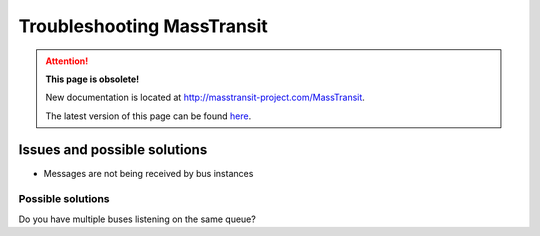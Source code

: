 Troubleshooting MassTransit
"""""""""""""""""""""""""""

.. attention:: **This page is obsolete!**

   New documentation is located at http://masstransit-project.com/MassTransit.

   The latest version of this page can be found here_.

.. _here: http://masstransit-project.com/MassTransit/troubleshooting/


Issues and possible solutions
'''''''''''''''''''''''''''''''''''''''''''''''''
* Messages are not being received by bus instances

Possible solutions
,,,,,,,,,,,,,,,,,,

Do you have multiple buses listening on the same queue?
